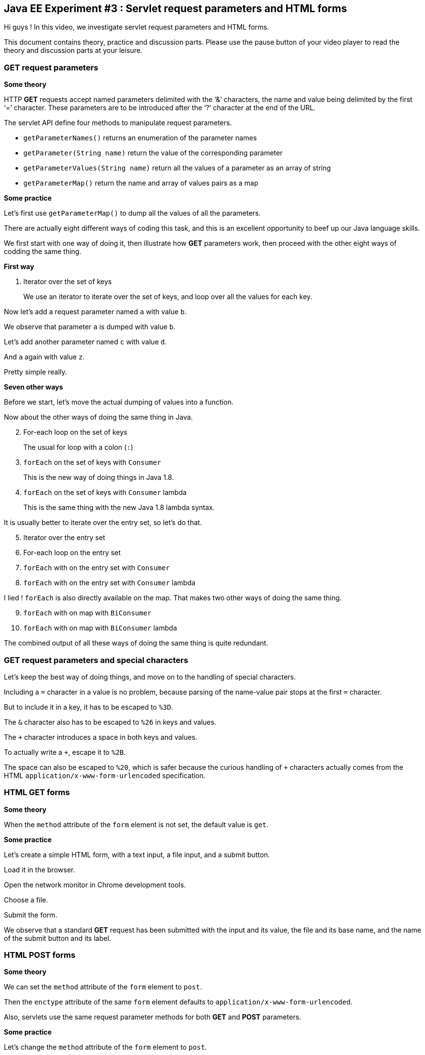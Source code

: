 == Java EE Experiment #3 : Servlet request parameters and HTML forms ==

Hi guys ! In this video, we investigate servlet request parameters and HTML forms.

This document contains theory, practice and discussion parts. Please use the pause button of your video player to read the theory and discussion parts at your leisure.

=== *GET* request parameters ===

*Some theory*

HTTP *GET* requests accept named parameters delimited with the '`&`' characters, the name and value being delimited by the first '`=`' character. These parameters are to be introduced after the '`?`' character at the end of the URL.

The servlet API define four methods to manipulate request parameters.

* `getParameterNames()` returns an enumeration of the parameter names
* `getParameter(String name)` return the value of the corresponding parameter
* `getParameterValues(String name)` return all the values of a parameter as an array of string
* `getParameterMap()` return the name and array of values pairs as a map

*Some practice*

Let's first use `getParameterMap()` to dump all the values of all the parameters.

There are actually eight different ways of coding this task, and this is an excellent opportunity to beef up our Java language skills.

We first start with one way of doing it, then illustrate how *GET* parameters work, then proceed with the other eight ways of codding the same thing.

*First way*

. Iterator over the set of keys
+
We use an iterator to iterate over the set of keys, and loop over all the values for each key.

Now let's add a request parameter named `a` with value `b`.

We observe that parameter `a` is dumped with value `b`.

Let's add another parameter named `c` with value `d`.

And `a` again with value `z`.

Pretty simple really.

*Seven other ways*

Before we start, let's move the actual dumping of values into a function.

Now about the other ways of doing the same thing in Java.

[start=2]
. For-each loop on the set of keys
+
The usual for loop with a colon (`:`)
. `forEach` on the set of keys with `Consumer`
+
This is the new way of doing things in Java 1.8.
. `forEach` on the set of keys with `Consumer` lambda
+
This is the same thing with the new Java 1.8 lambda syntax.

It is usually better to iterate over the entry set, so let's do that.

[start=5]
. Iterator over the entry set
. For-each loop on the entry set
. `forEach` with on the entry set with `Consumer`
. `forEach` with on the entry set with `Consumer` lambda

I lied ! `forEach` is also directly available on the map. That makes two other ways of doing the same thing.

[start=9]
. `forEach` with on map with `BiConsumer`
. `forEach` with on map with `BiConsumer` lambda

The combined output of all these ways of doing the same thing is quite redundant.

=== *GET* request parameters and special characters ===

Let's keep the best way of doing things, and move on to the handling of special characters.

Including a `=` character in a value is no problem, because parsing of the name-value pair stops at the first `=` character.

But to include it in a key, it has to be escaped to `%3D`.

The `&` character also has to be escaped to `%26` in keys and values.

The `+` character introduces a space in both keys and values.

To actually write a `+`, escape it to `%2B`.

The space can also be escaped to `%20`, which is safer because the curious handling of `+` characters actually comes from the HTML `application/x-www-form-urlencoded` specification.

=== HTML *GET* forms ===

*Some theory*

When the `method` attribute of the `form` element is not set, the default value is `get`.

*Some practice*

Let's create a simple HTML form, with a text input, a file input, and a submit button.

Load it in the browser.

Open the network monitor in Chrome development tools.

Choose a file.

Submit the form.

We observe that a standard *GET* request has been submitted with the input and its value, the file and its base name, and the name of the submit button and its label.

=== HTML *POST* forms ===

*Some theory*

We can set the `method` attribute of the `form` element to `post`.

Then the `enctype` attribute of the same `form` element defaults to `application/x-www-form-urlencoded`.

Also, servlets use the same request parameter methods for both *GET* and *POST* parameters.

*Some practice*

Let's change the `method` attribute of the `form` element to `post`.

Let's also handle the *POST* method in our servlet.

Let's proceed as before.

We observe that the input values have been moved from the URL to the request body.

The output is the same, because servlets use the same API for accessing *GET* and *POST* parameters.

Let's add some *GET* parameters to the `action` attribute.

We observe that all parameters are merged into the same set of request parameters.

*Some discussion*

This way of merging *GET* and *POST* request parameters diverges from other languages, such as PHP which distinguishes them with the `$_GET` and `$_POST` variables.

=== *POST* parameters and `multipart/form-data` ===

*Some theory*

To actually submit the content of files, we need to change the form encoding type from `application/x-www-form-urlencoded` to `multipart/form-data`.

We also need to add the `MultipartConfig` to the servlet. Why can't servlets handle this content type on their own remains mysterious to me.

Then we can use the `getParts()` and `getPart(String name)` method on the request to retrieve the actual content.

*Some practice*

First, we add Apache Commons IO to the project. It contains a utility function to copy input streams into output streams.

Next, we change the form enctype to `multipart/form-data`.

And we add the `MultipartConfig` annotation.

Now, let's proceed as before, but with Firefox because Chrome does not display request payloads when they contain file content.

We observe that all parameters are still there, but the file parameter is missing from the output.

We also observe that the request payload is bigger, and defines one section for each field, whether they are simple text fields or files.

Let's enumerate the part names.

We observe that all parameters which are part of the form have a corresponding part, and that parameters from the query string are missing.

Now, let's include the content of the parts in the output.

There's more to say about file upload, but we'll stop here for now.

=== Other functions ===

*Some practice*

For the sake of completion, let illustrate all other functions briefly.

* `getPart(String name)`
+
Use this for getting a part when you know its name.
* `getParameterValues(String name)`
+
Use this for getting the values of a parameter when you know its name.
* `getParameter(String name)`
+
Use this for getting the first vlaue of a parameter when you know its name.
* `getParameterNames()`
+
Use this to iterate over parameter names when you don't need their values.

=== Conclusion ===

In this video, you saw how to access *GET* and *POST* parameters and the differences between three different ways of submitting HTML forms, that is using *GET*, *POST* with `application/x-www-form-urlencoded` or *POST* with `multipart/form-data`.

You also saw ten different ways of iterating over a Map.

I hope that you found the information presented useful.

That's all folks.

++++
<!--
<script>document.body.contentEditable=true</script>
-->
<style>
::selection { background:PeachPuff; color:black;}
</style>
++++